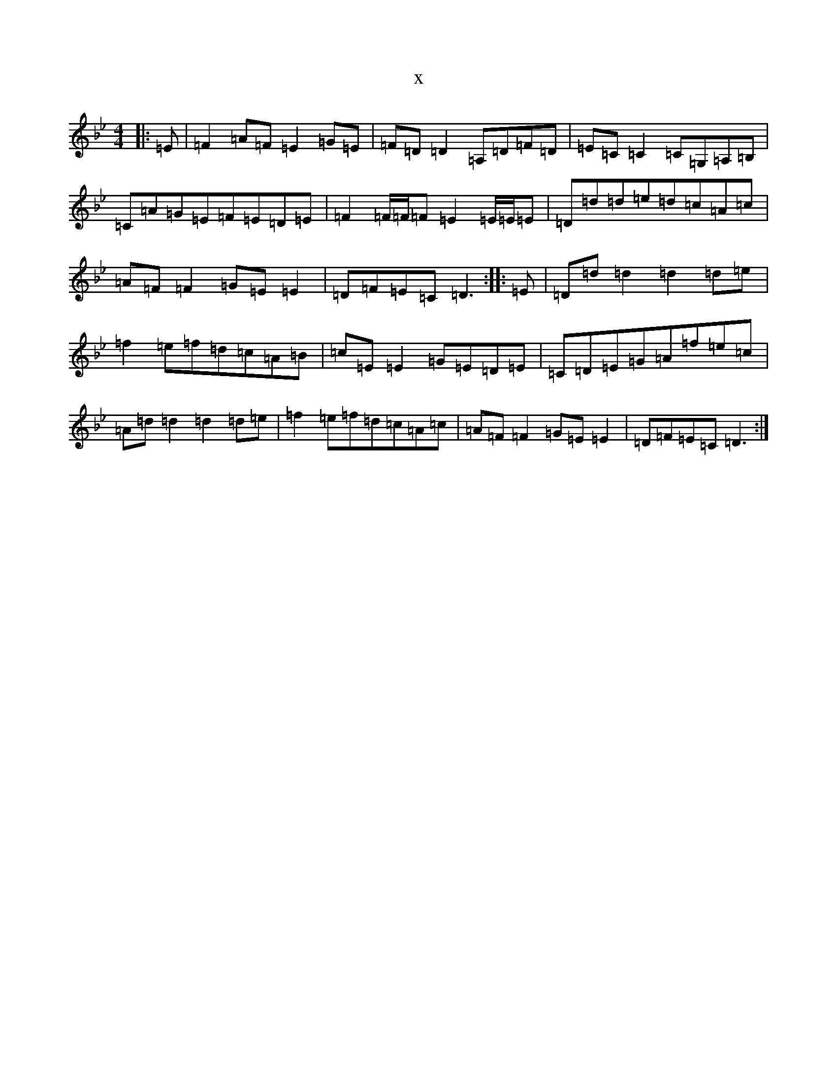X:10430
T:x
L:1/8
M:4/4
K: C Dorian
|:=E|=F2=A=F=E2=G=E|=F=D=D2=A,=D=F=D|=E=C=C2=C=G,=A,=B,|=C=A=G=E=F=E=D=E|=F2=F/2=F/2=F=E2=E/2=E/2=E|=D=d=d=e=d=c=A=c|=A=F=F2=G=E=E2|=D=F=E=C=D3:||:=E|=D=d=d2=d2=d=e|=f2=e=f=d=c=A=B|=c=E=E2=G=E=D=E|=C=D=E=G=A=f=e=c|=A=d=d2=d2=d=e|=f2=e=f=d=c=A=c|=A=F=F2=G=E=E2|=D=F=E=C=D3:|